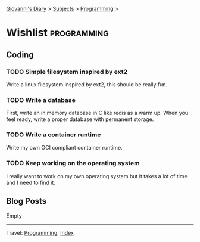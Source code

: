 #+startup: content indent

[[file:../index.org][Giovanni's Diary]] > [[file:../subjects.org][Subjects]] > [[file:programming.org][Programming]] >

* Wishlist :programming:
#+INDEX: Giovanni's Diary!Programming!Wishlist

** Coding

*** TODO Simple filesystem inspired by ext2

Write a linux filesystem inspired by ext2, this should be really fun.

*** TODO Write a database

First, write an in memory database in C like redis as a warm up.
When you feel ready, write a proper database with permanent
storage.

*** TODO Write a container runtime

Write my own OCI compliant container runtime.

*** TODO Keep working on the operating system

I really want to work on my own operating system but it takes
a lot of time and I need to find it.

** Blog Posts

Empty

-----

Travel: [[file:programming.org][Programming]], [[file:../theindex.org][Index]]
